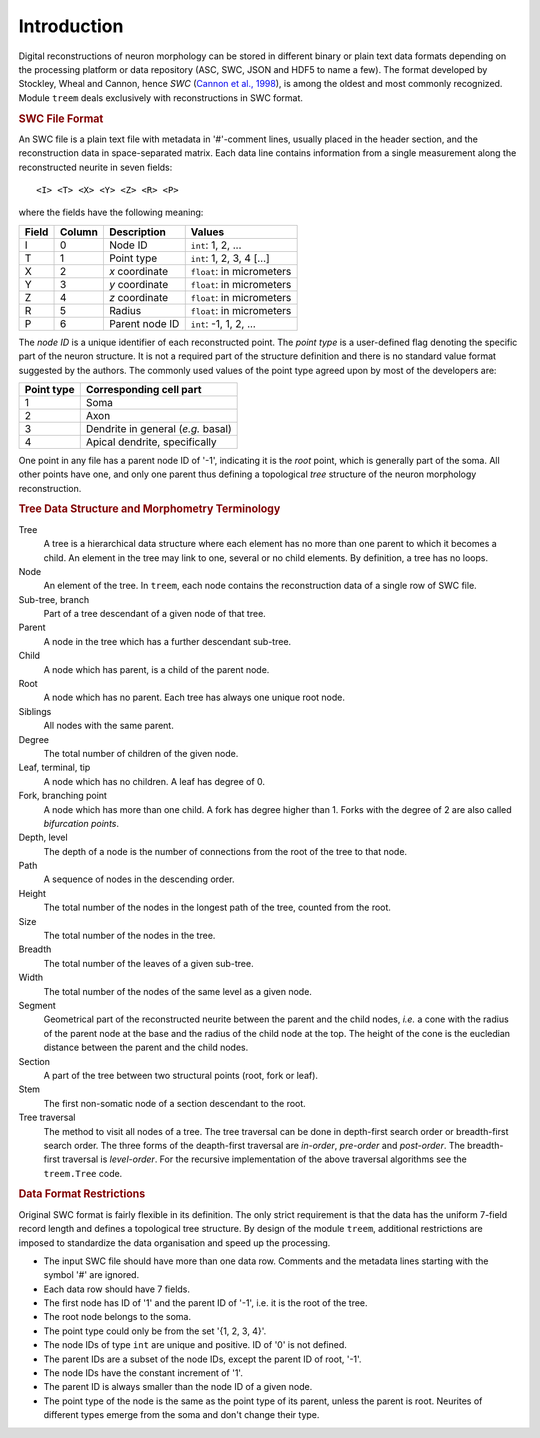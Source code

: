 
Introduction
============

Digital reconstructions of neuron morphology can be stored in different
binary or plain text data formats depending on the processing platform
or data repository (ASC, SWC, JSON and HDF5 to name a few).  The format
developed by Stockley, Wheal and Cannon, hence `SWC` (`Cannon et al.,
1998 <https://doi.org/10.1016/S0165-0270(98)00091-0>`_), is among the
oldest and most commonly recognized. Module ``treem`` deals exclusively
with reconstructions in SWC format.


.. rubric:: SWC File Format

An SWC file is a plain text file with metadata in '#'-comment lines,
usually placed in the header section, and the reconstruction data in
space-separated matrix. Each data line contains information from a single
measurement along the reconstructed neurite in seven fields::

    <I> <T> <X> <Y> <Z> <R> <P>

where the fields have the following meaning:

===== ====== ============== =========================
Field Column Description    Values
===== ====== ============== =========================
 I    0      Node ID        ``int``: 1, 2, ...
 T    1      Point type     ``int``: 1, 2, 3, 4 [...]
 X    2      `x` coordinate ``float``: in micrometers
 Y    3      `y` coordinate ``float``: in micrometers
 Z    4      `z` coordinate ``float``: in micrometers
 R    5      Radius         ``float``: in micrometers
 P    6      Parent node ID ``int``: -1, 1, 2, ...
===== ====== ============== =========================

The `node ID` is a unique identifier of each reconstructed point.
The `point type` is a user-defined flag denoting the specific part of the
neuron structure. It is not a required part of the structure definition
and there is no standard value format suggested by the authors. The
commonly used values of the point type agreed upon by most of the
developers are:

========== ==================================
Point type Corresponding cell part
========== ==================================
1          Soma
2          Axon
3          Dendrite in general (`e.g.` basal)
4          Apical dendrite, specifically
========== ==================================

One point in any file has a parent node ID of '-1', indicating it is the
`root` point, which is generally part of the soma. All other points have
one, and only one parent thus defining a topological `tree` structure
of the neuron morphology reconstruction.


.. rubric:: Tree Data Structure and Morphometry Terminology

Tree
    A tree is a hierarchical data structure where each element has
    no more than one parent to which it becomes a child. An element in
    the tree may link to one, several or no child elements. By definition,
    a tree has no loops.

Node
    An element of the tree. In ``treem``, each node contains the
    reconstruction data of a single row of SWC file.

Sub-tree, branch
    Part of a tree descendant of a given node of that tree.

Parent
    A node in the tree which has a further descendant sub-tree.

Child
    A node which has parent, is a child of the parent node.

Root
    A node which has no parent. Each tree has always one unique root node.

Siblings
    All nodes with the same parent.

Degree
    The total number of children of the given node.

Leaf, terminal, tip
    A node which has no children. A leaf has degree of 0.

Fork, branching point
    A node which has more than one child. A fork has degree higher than
    1. Forks with the degree of 2 are also called `bifurcation points`.

Depth, level
    The depth of a node is the number of connections from the root of
    the tree to that node.

Path
    A sequence of nodes in the descending order.

Height
    The total number of the nodes in the longest path of the tree,
    counted from the root.

Size
    The total number of the nodes in the tree.

Breadth
    The total number of the leaves of a given sub-tree.

Width
    The total number of the nodes of the same level as a given node.

Segment
    Geometrical part of the reconstructed neurite between the parent
    and the child nodes, `i.e.` a cone with the radius of the parent
    node at the base and the radius of the child node at the top. The
    height of the cone is the eucledian distance between the parent and
    the child nodes.

Section
    A part of the tree between two structural points (root, fork
    or leaf).

Stem
    The first non-somatic node of a section descendant to the root.

Tree traversal
    The method to visit all nodes of a tree. The tree traversal can be
    done in depth-first search order or breadth-first search order. The
    three forms of the deapth-first traversal are `in-order`, `pre-order`
    and `post-order`. The breadth-first traversal is `level-order`.
    For the recursive implementation of the above traversal algorithms
    see the ``treem.Tree`` code.


.. rubric:: Data Format Restrictions

Original SWC format is fairly flexible in its definition. The only strict
requirement is that the data has the uniform 7-field record length and
defines a topological tree structure. By design of the module ``treem``,
additional restrictions are imposed to standardize the data organisation
and speed up the processing.

* The input SWC file should have more than one data row. Comments and
  the metadata lines starting with the symbol '#' are ignored.

* Each data row should have 7 fields.

* The first node has ID of '1' and the parent ID of '-1', i.e. it is the
  root of the tree.

* The root node belongs to the soma.

* The point type could only be from the set '{1, 2, 3, 4}'.

* The node IDs of type ``int`` are unique and positive. ID of '0' is
  not defined.

* The parent IDs are a subset of the node IDs, except the parent ID of
  root, '-1'.

* The node IDs have the constant increment of '1'.

* The parent ID is always smaller than the node ID of a given node.

* The point type of the node is the same as the point type of its parent,
  unless the parent is root. Neurites of different types emerge from
  the soma and don't change their type.

